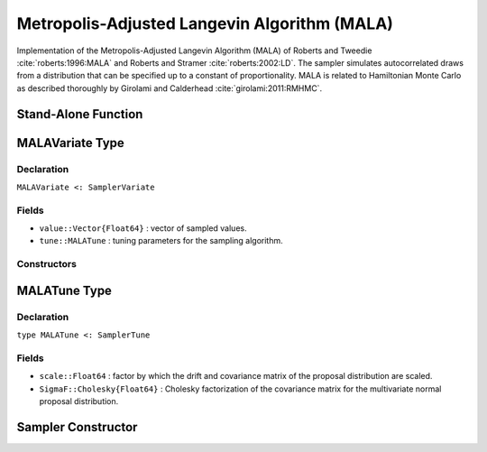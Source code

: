 .. index:: Sampling Functions; Metropolis-Adjusted Langevin Algorithm

.. _section-MALA:

Metropolis-Adjusted Langevin Algorithm (MALA)
---------------------------------------------

Implementation of the Metropolis-Adjusted Langevin Algorithm (MALA) of Roberts and Tweedie :cite:`roberts:1996:MALA` and Roberts and Stramer :cite:`roberts:2002:LD`.  The sampler simulates autocorrelated draws from a distribution that can be specified up to a constant of proportionality.  MALA is related to Hamiltonian Monte Carlo as described thoroughly by Girolami and Calderhead :cite:`girolami:2011:RMHMC`.


Stand-Alone Function
^^^^^^^^^^^^^^^^^^^^

.. function:: mala!(v::MALAVariate, scale::Real, fx::Function)
              mala!(v::MALAVariate, scale::Real, SigmaF::Cholesky{Float64}, \
                    fx::Function)

    Simulate one draw from a target distribution using the MALA sampler.  Parameters are assumed to be continuous and unconstrained.

    **Arguments**

        * ``v`` : current state of parameters to be simulated.
        * ``scale`` : factor by which the drift and covariance matrix of the proposal distribution are scaled.
        * ``SigmaF`` : Cholesky factorization of the covariance matrix for the multivariate normal proposal distribution.  If omitted, the identity matrix is assumed.
        * ``fx`` : function that takes a single ``DenseVector`` argument of parameter values at which to compute the log-transformed density (up to a normalizing constant) and gradient vector, and returns the respective results as a tuple.

    **Value**

        Returns ``v`` updated with simulated values and associated tuning parameters.

    .. _example-mala:

    **Example**

        .. literalinclude:: mala.jl
            :language: julia


.. index:: Sampler Types; MALAVariate

MALAVariate Type
^^^^^^^^^^^^^^^^

Declaration
```````````

``MALAVariate <: SamplerVariate``

Fields
``````

* ``value::Vector{Float64}`` : vector of sampled values.
* ``tune::MALATune`` : tuning parameters for the sampling algorithm.

Constructors
````````````

.. function:: MALAVariate(x::AbstractVector{T<:Real})
              MALAVariate(x::AbstractVector{T<:Real}, tune::MALATune)

    Construct a ``MALAVariate`` object that stores sampled values and tuning parameters for MALA sampling.

    **Arguments**

        * ``x`` : vector of sampled values.
        * ``tune`` : tuning parameters for the sampling algorithm.  If not supplied, parameters are set to their defaults.

    **Value**

        Returns a ``MALAVariate`` type object with fields pointing to the values supplied to arguments ``x`` and ``tune``.

.. index:: Sampler Types; MALATune

MALATune Type
^^^^^^^^^^^^^

Declaration
```````````

``type MALATune <: SamplerTune``

Fields
``````

* ``scale::Float64`` : factor by which the drift and covariance matrix of the proposal distribution are scaled.
* ``SigmaF::Cholesky{Float64}`` : Cholesky factorization of the covariance matrix for the multivariate normal proposal distribution.

Sampler Constructor
^^^^^^^^^^^^^^^^^^^

.. function:: MALA(params::Vector{Symbol}, scale::Real; dtype::Symbol=:forward)
              MALA(params::Vector{Symbol}, scale::Real, Sigma::Matrix{T<:Real}; \
                   dtype::Symbol=:forward)

    Construct a ``Sampler`` object for MALA sampling.  Parameters are assumed to be continuous, but may be constrained or unconstrained.

    **Arguments**

        * ``params`` : stochastic nodes to be updated with the sampler.  Constrained parameters are mapped to unconstrained space according to transformations defined by the :ref:`section-Stochastic` ``unlist()`` function.
        * ``scale`` : factor by which the drift and covariance matrix of the proposal distribution are scaled.
        * ``Sigma`` : covariance matrix for the multivariate normal proposal distribution.  The covariance matrix is relative to the unconstrained parameter space, where candidate draws are generated.  If omitted, the identity matrix is assumed.
        * ``dtype`` : type of differentiation for gradient calculations. Options are
            * ``:central`` : central differencing.
            * ``:forward`` : forward differencing.

    **Value**

        Returns a ``Sampler`` type object.

    **Example**

        See the :ref:`Dyes <example-Dyes>` and other :ref:`section-Examples`.
